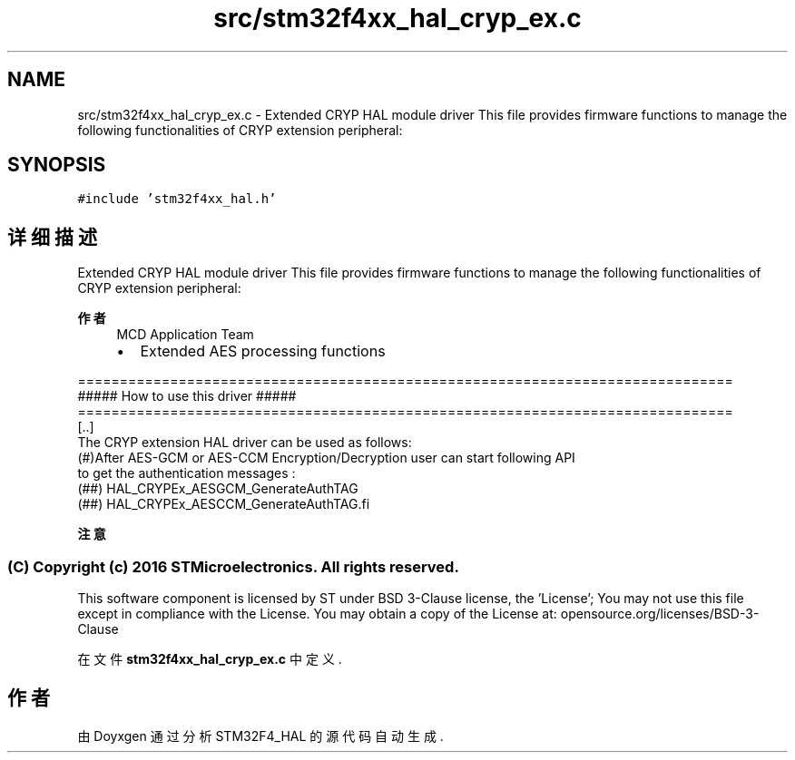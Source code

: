 .TH "src/stm32f4xx_hal_cryp_ex.c" 3 "2020年 八月 7日 星期五" "Version 1.24.0" "STM32F4_HAL" \" -*- nroff -*-
.ad l
.nh
.SH NAME
src/stm32f4xx_hal_cryp_ex.c \- Extended CRYP HAL module driver This file provides firmware functions to manage the following functionalities of CRYP extension peripheral:  

.SH SYNOPSIS
.br
.PP
\fC#include 'stm32f4xx_hal\&.h'\fP
.br

.SH "详细描述"
.PP 
Extended CRYP HAL module driver This file provides firmware functions to manage the following functionalities of CRYP extension peripheral: 


.PP
\fB作者\fP
.RS 4
MCD Application Team
.IP "\(bu" 2
Extended AES processing functions 
.br

.PP
.RE
.PP
.PP
.nf
==============================================================================
                   ##### How to use this driver #####
==============================================================================
  [..]
  The CRYP extension HAL driver can be used as follows:
  (#)After AES-GCM or AES-CCM  Encryption/Decryption user can start following API 
     to get the  authentication messages :
    (##) HAL_CRYPEx_AESGCM_GenerateAuthTAG
    (##) HAL_CRYPEx_AESCCM_GenerateAuthTAG.fi
.PP
.PP
\fB注意\fP
.RS 4
.RE
.PP
.SS "(C) Copyright (c) 2016 STMicroelectronics\&. All rights reserved\&."
.PP
This software component is licensed by ST under BSD 3-Clause license, the 'License'; You may not use this file except in compliance with the License\&. You may obtain a copy of the License at: opensource\&.org/licenses/BSD-3-Clause 
.PP
在文件 \fBstm32f4xx_hal_cryp_ex\&.c\fP 中定义\&.
.SH "作者"
.PP 
由 Doyxgen 通过分析 STM32F4_HAL 的 源代码自动生成\&.
